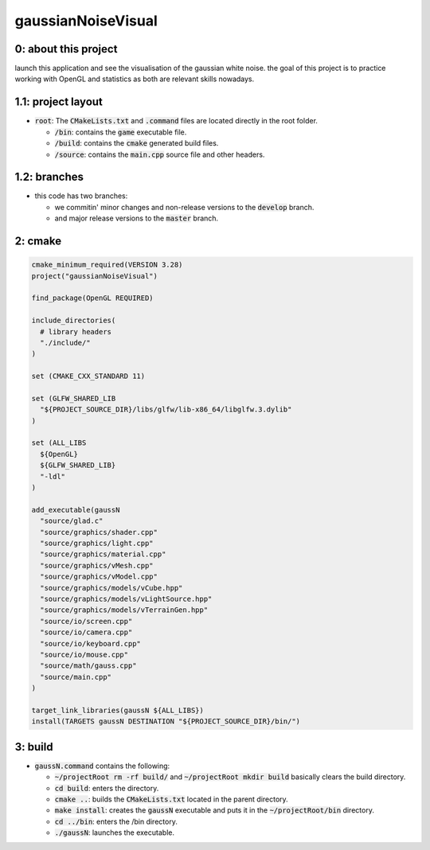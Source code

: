###################
gaussianNoiseVisual
###################

0: about this project
=====================

launch this application and see the visualisation of the gaussian white noise. the goal of this project is to practice working with OpenGL and statistics as both are relevant skills nowadays.

1.1: project layout
===================

- :code:`root`: The :code:`CMakeLists.txt` and :code:`.command` files are located directly in the root folder.

  - :code:`/bin`: contains the :code:`game` executable file.

  - :code:`/build`: contains the :code:`cmake` generated build files.

  - :code:`/source`: contains the :code:`main.cpp` source file and other headers.

1.2: branches
=============

- this code has two branches:

  - we commitin' minor changes and non-release versions to the :code:`develop` branch.

  - and major release versions to the :code:`master` branch.

2: cmake
========

.. code-block::

	cmake_minimum_required(VERSION 3.28)
	project("gaussianNoiseVisual")

	find_package(OpenGL REQUIRED)

	include_directories(
	  # library headers
	  "./include/"
	)

	set (CMAKE_CXX_STANDARD 11)

	set (GLFW_SHARED_LIB
	  "${PROJECT_SOURCE_DIR}/libs/glfw/lib-x86_64/libglfw.3.dylib"
	)

	set (ALL_LIBS 
	  ${OpenGL}
	  ${GLFW_SHARED_LIB}
	  "-ldl"
	)

	add_executable(gaussN 
	  "source/glad.c"
	  "source/graphics/shader.cpp"
	  "source/graphics/light.cpp"
	  "source/graphics/material.cpp"
	  "source/graphics/vMesh.cpp"
	  "source/graphics/vModel.cpp"
	  "source/graphics/models/vCube.hpp"
	  "source/graphics/models/vLightSource.hpp"
	  "source/graphics/models/vTerrainGen.hpp"
	  "source/io/screen.cpp"
	  "source/io/camera.cpp"
	  "source/io/keyboard.cpp"
	  "source/io/mouse.cpp"
	  "source/math/gauss.cpp"
	  "source/main.cpp"
	)

	target_link_libraries(gaussN ${ALL_LIBS})
	install(TARGETS gaussN DESTINATION "${PROJECT_SOURCE_DIR}/bin/")

3: build
========

- :code:`gaussN.command` contains the following:

  - :code:`~/projectRoot rm -rf build/` and :code:`~/projectRoot mkdir build` basically clears the build directory.

  - :code:`cd build`: enters the directory.

  - :code:`cmake ..`: builds the :code:`CMakeLists.txt` located in the parent directory.

  - :code:`make install`: creates the :code:`gaussN` executable and puts it in the :code:`~/projectRoot/bin` directory.

  - :code:`cd ../bin`: enters the /bin directory.

  - :code:`./gaussN`: launches the executable.